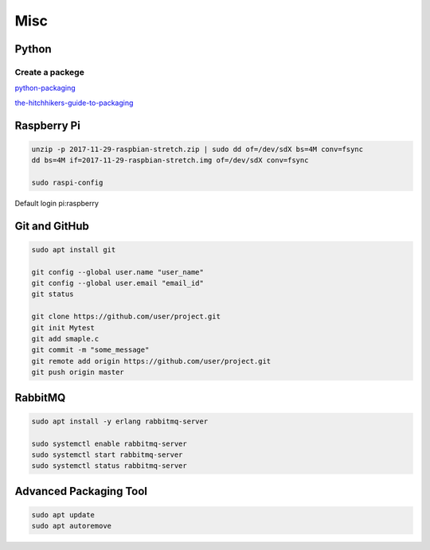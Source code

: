 Misc
====

Python
------
Create a packege
~~~~~~~~~~~~~~~~
`python-packaging <https://python-packaging.readthedocs.io/en/latest/minimal.html>`_

`the-hitchhikers-guide-to-packaging <https://the-hitchhikers-guide-to-packaging.readthedocs.io/en/latest/quickstart.html>`_




Raspberry Pi
------------
.. code-block:: console

  unzip -p 2017-11-29-raspbian-stretch.zip | sudo dd of=/dev/sdX bs=4M conv=fsync
  dd bs=4M if=2017-11-29-raspbian-stretch.img of=/dev/sdX conv=fsync

  sudo raspi-config

Default login pi:raspberry

Git and GitHub
--------------
.. code-block:: console

  sudo apt install git

  git config --global user.name "user_name"
  git config --global user.email "email_id"
  git status

  git clone https://github.com/user/project.git
  git init Mytest
  git add smaple.c
  git commit -m "some_message"
  git remote add origin https://github.com/user/project.git
  git push origin master

RabbitMQ
--------
.. code-block:: console

  sudo apt install -y erlang rabbitmq-server

  sudo systemctl enable rabbitmq-server
  sudo systemctl start rabbitmq-server
  sudo systemctl status rabbitmq-server


Advanced Packaging Tool
-----------------------

.. code-block:: console

  sudo apt update
  sudo apt autoremove
